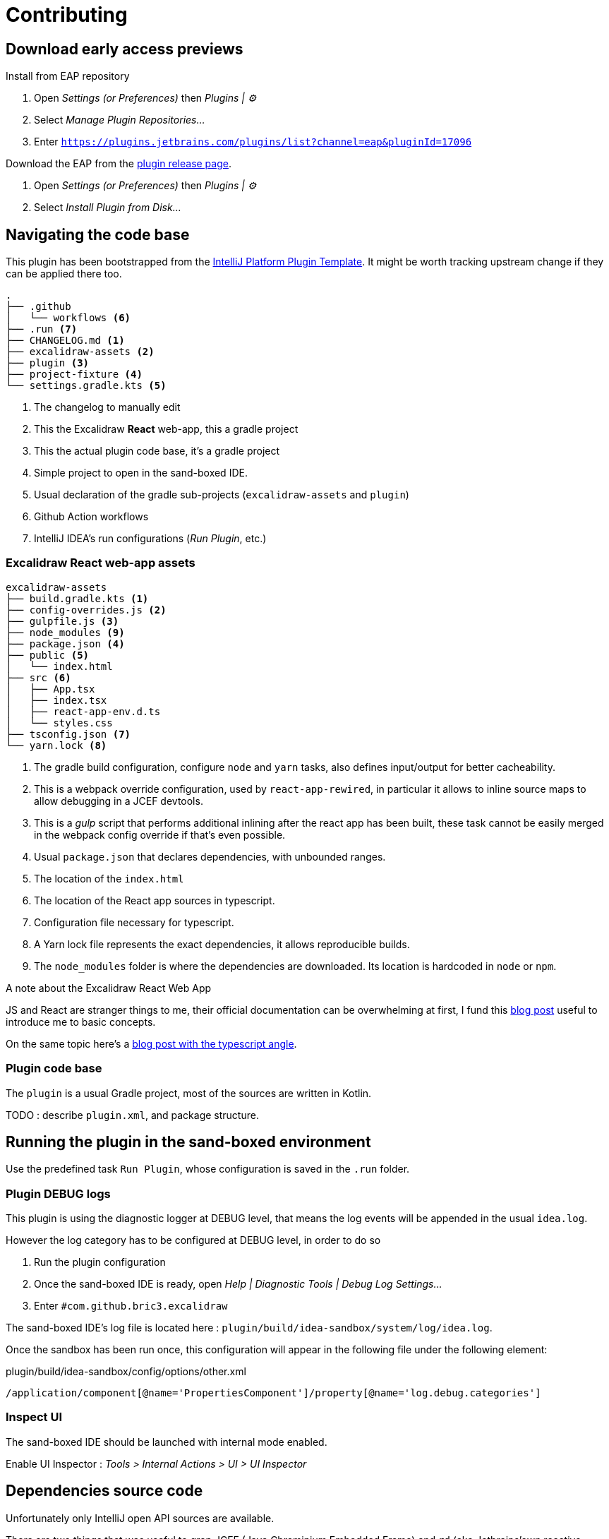 
= Contributing

== Download early access previews

.Install from EAP repository
. Open _Settings (or Preferences)_ then _Plugins | ⚙️_
. Select _Manage Plugin Repositories..._
. Enter `https://plugins.jetbrains.com/plugins/list?channel=eap&pluginId=17096`

.Install EAP from disk
.Download the EAP from the https://github.com/bric3/excalidraw-jetbrains-plugin/releases[plugin release page].
. Open _Settings (or Preferences)_ then _Plugins | ⚙️_
. Select _Install Plugin from Disk..._


== Navigating the code base

This plugin has been bootstrapped from the https://github.com/JetBrains/intellij-platform-plugin-template[IntelliJ Platform Plugin Template].
It might be worth tracking upstream change if they can be applied there too.

[source]
----
.
├── .github
│   └── workflows <6>
├── .run <7>
├── CHANGELOG.md <1>
├── excalidraw-assets <2>
├── plugin <3>
├── project-fixture <4>
└── settings.gradle.kts <5>
----
<1> The changelog to manually edit
<2> This the Excalidraw *React* web-app, this a gradle project
<3> This the actual plugin code base, it's a gradle project
<4> Simple project to open in the sand-boxed IDE.
<5> Usual declaration of the gradle sub-projects (`excalidraw-assets` and `plugin`)
<6> Github Action workflows
<7> IntelliJ IDEA's run configurations (_Run Plugin_, etc.)

=== Excalidraw React web-app assets

[source]
----
excalidraw-assets
├── build.gradle.kts <1>
├── config-overrides.js <2>
├── gulpfile.js <3>
├── node_modules <9>
├── package.json <4>
├── public <5>
│   └── index.html
├── src <6>
│   ├── App.tsx
│   ├── index.tsx
│   ├── react-app-env.d.ts
│   └── styles.css
├── tsconfig.json <7>
└── yarn.lock <8>
----
<1> The gradle build configuration, configure `node` and `yarn` tasks,
also defines input/output for better cacheability.
<2> This is a webpack override configuration, used by `react-app-rewired`, in particular it allows to
inline source maps to allow debugging in a JCEF devtools.
<3> This is a _gulp_ script that performs additional inlining after the react app has been built,
these task cannot be easily merged in the webpack config override if that's even possible.
<4> Usual `package.json` that declares dependencies, with unbounded ranges.
<5> The location of the `index.html`
<6> The location of the React app sources in typescript.
<7> Configuration file necessary for typescript.
<8> A Yarn lock file represents the exact dependencies, it allows reproducible builds.
<9> The `node_modules` folder is where the dependencies are downloaded. Its location is hardcoded in `node` or `npm`.


.A note about the Excalidraw React Web App
JS and React are stranger things to me, their official documentation can be overwhelming at first,
I fund this https://medium.com/swlh/react-without-create-react-app-setting-up-a-dev-build-from-scratch-fefd5d9d6baa[blog post]
useful to introduce me to basic concepts.

On the same topic here's a https://www.carlrippon.com/creating-react-app-with-typescript-eslint-with-webpack5/[blog post with the typescript angle].


=== Plugin code base

The `plugin` is a usual Gradle project, most of the sources are written in Kotlin.

TODO : describe `plugin.xml`, and package structure.

== Running the plugin in the sand-boxed environment

Use the predefined task `Run Plugin`, whose configuration is saved in the `.run` folder.

=== Plugin DEBUG logs

This plugin is using the diagnostic logger at DEBUG level, that means the log events
will be appended in the usual `idea.log`.

However the log category has to be configured at DEBUG level, in order to do so

. Run the plugin configuration
. Once the sand-boxed IDE is ready, open _Help | Diagnostic Tools | Debug Log Settings..._
. Enter `#com.github.bric3.excalidraw`

The sand-boxed IDE's log file is located here : `plugin/build/idea-sandbox/system/log/idea.log`.

Once the sandbox has been run once, this configuration will appear in the following file under the following element:

.plugin/build/idea-sandbox/config/options/other.xml
[source,xpath]
----
/application/component[@name='PropertiesComponent']/property[@name='log.debug.categories']
----


=== Inspect UI

The sand-boxed IDE should be launched with internal mode enabled.

Enable UI Inspector : _Tools > Internal Actions > UI > UI Inspector_




== Dependencies source code

Unfortunately only IntelliJ open API sources are available.

There are two things that was useful to grep JCEF (Java Chrominium Embedded Frame)
and `rd` (aka Jetbrains'own reactive distributed library).

.JCEF
In order to access the sources of JCEF, clone [JetBrains/jcef](https://github.com/JetBrains/jcef) repository:
`git clone git@github.com:JetBrains/jcef.git`. Then open a JCEF type
like `org.cef.CefApp`, identify the version of the jar, eg `jcef-81.2.24-gc0b313d-chromium-81.0.4044.113-api-1.1.jar`,
then checkout the matching branch `git checkout cef-81.2.24`. Finally,
point the source location to the `java/` folder at the root of the cloned
repository.

.JetBrains/rd
Part of this code is generated from C/C#, however types that are interacted with
are available in this https://github.com/JetBrains/rd[project]. To get the correct version locate
the actual jar version, eg `rd-core-0.203.181.jar`, checkout branch `203`

- https://github.com/JetBrains/rd/blob/203/rd-kt/rd-core/src/commonMain/kotlin/com/jetbrains/rd/util/reactive/Interfaces.kt[IPropertyView]
- https://github.com/JetBrains/rd/blob/211/rd-kt/rd-core/src/commonMain/kotlin/com/jetbrains/rd/util/reactive/SourceEx.kt[IPropertyView extension methods]
- Lifetime or LifetimeDef types are generated.


== Official documentation

Be sure to check the official documentation

- https://plugins.jetbrains.com/docs/intellij/[IntelliJ Platform SDK]
- https://plugins.jetbrains.com/docs/intellij/internal-ui-inspector.html[UI inspector]
- https://jetbrains.design/intellij/[IntelliJ Platform UI Guidelines]
- https://plugins.jetbrains.com/docs/intellij/api-notable.html[Notable API changes]

- https://github.com/JetBrains/intellij-plugins[IntelliJ plugin]
- https://github.com/JetBrains/intellij-sdk-code-samples[Code samples]
